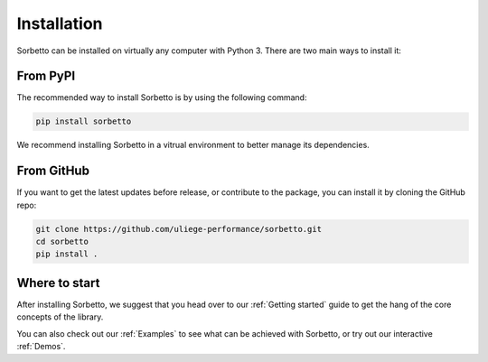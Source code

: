 Installation
============

Sorbetto can be installed on virtually any computer with Python 3. There
are two main ways to install it:


From PyPI
---------

The recommended way to install Sorbetto is by using the following command:

.. code-block:: bash

    pip install sorbetto

We recommend installing Sorbetto in a vitrual environment to better manage its
dependencies.


From GitHub
-----------

If you want to get the latest updates before release, or contribute to the
package, you can install it by cloning the GitHub repo:

.. code-block:: bash

    git clone https://github.com/uliege-performance/sorbetto.git
    cd sorbetto
    pip install .


Where to start
--------------

After installing Sorbetto, we suggest that you head over to our :ref:`Getting
started` guide to get the hang of the core concepts of the library.

You can also check out our :ref:`Examples` to see what can be achieved with
Sorbetto, or try out our interactive :ref:`Demos`.